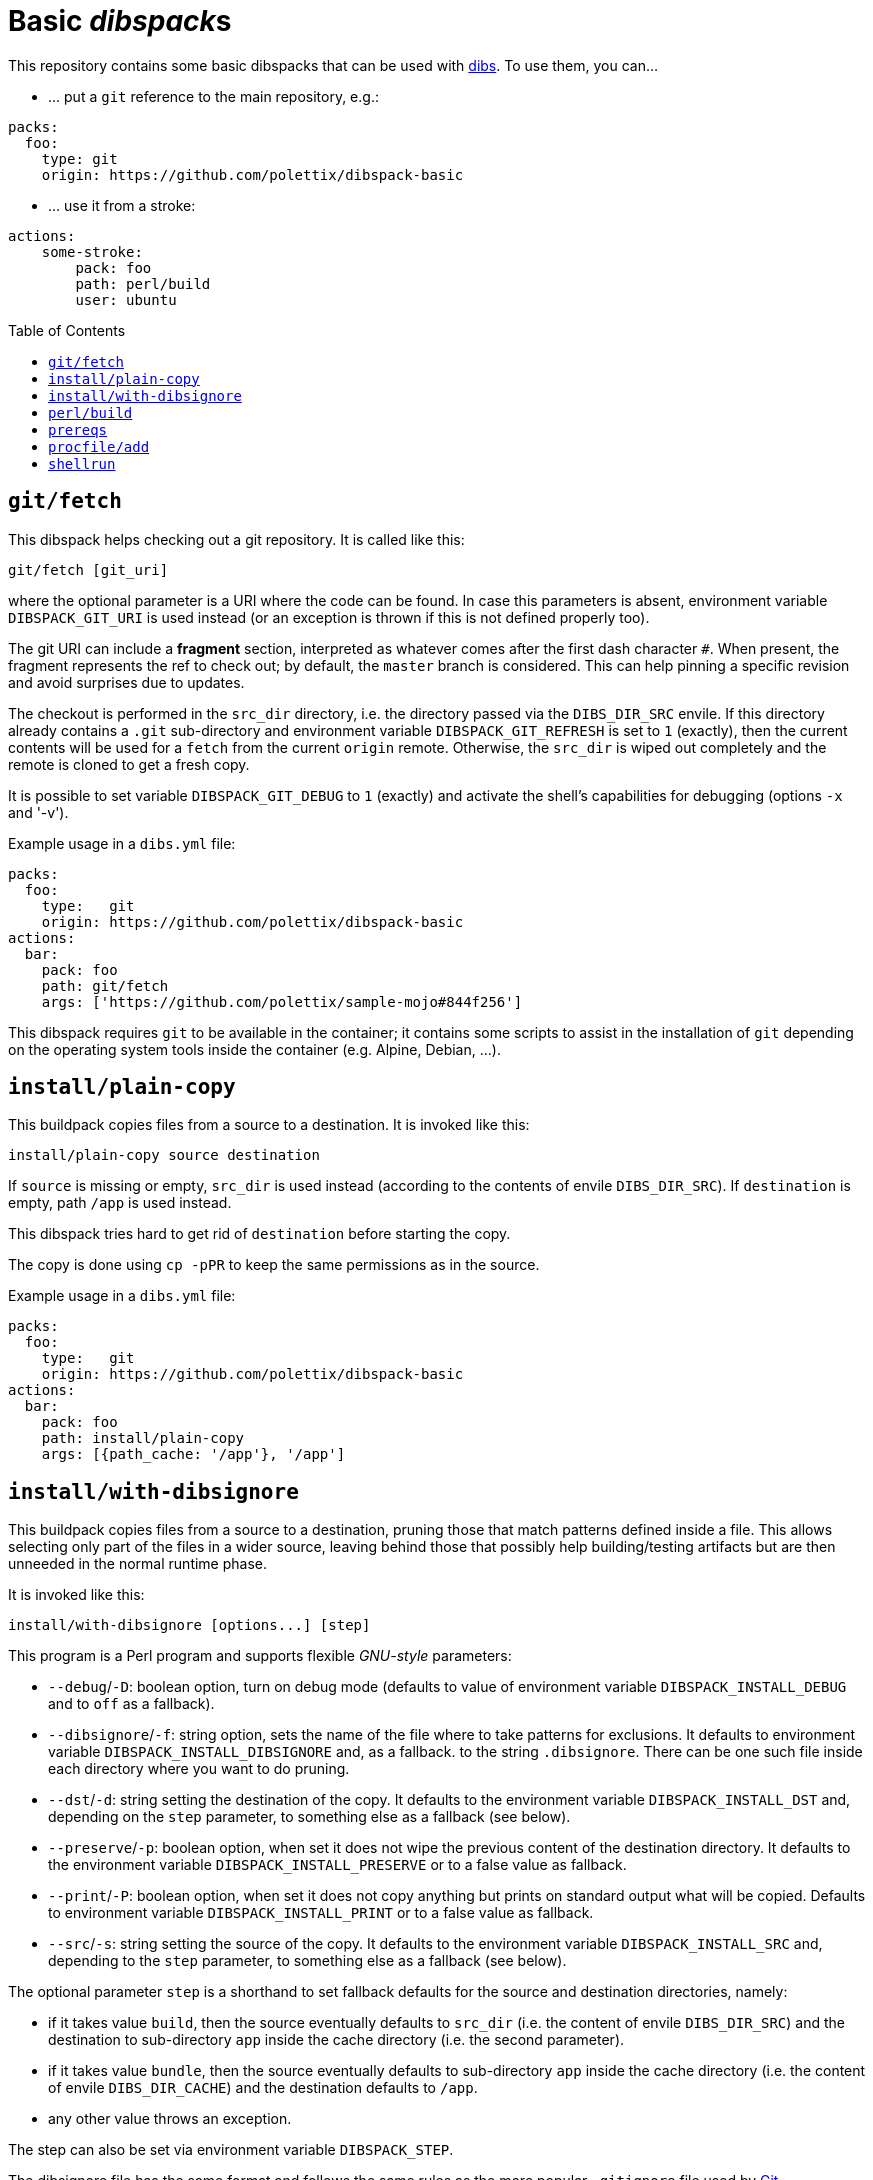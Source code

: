 = Basic __dibspack__s
// vim: ts=4 sts=4 sw=4 et ai tw=78 colorcolumn=79 :
:toc:
:toc-placement!:
:dibs: https://github.com/polettix/dibs
:git: https://git-scm.com/
:cpanm: https://metacpan.org/pod/cpanm

This repository contains some basic dibspacks that can be used with
{dibs}[dibs]. To use them, you can...

- ... put a `git` reference to the main repository, e.g.:

----
packs:
  foo:
    type: git
    origin: https://github.com/polettix/dibspack-basic
----

- ... use it from a stroke:

----
actions:
    some-stroke:
        pack: foo
        path: perl/build
        user: ubuntu
----


toc::[]

== `git/fetch`

This dibspack helps checking out a git repository. It is called like this:

    git/fetch [git_uri]

where the optional parameter is a URI where the code can be found. In case
this parameters is absent, environment variable `DIBSPACK_GIT_URI` is used
instead (or an exception is thrown if this is not defined properly too).

The git URI can include a *fragment* section, interpreted as whatever comes
after the first dash character `#`. When present, the fragment represents the
ref to check out; by default, the `master` branch is considered. This can help
pinning a specific revision and avoid surprises due to updates.

The checkout is performed in the `src_dir` directory, i.e. the directory
passed via the `DIBS_DIR_SRC` envile. If this directory already contains a
`.git` sub-directory and environment variable `DIBSPACK_GIT_REFRESH` is set to
`1` (exactly), then the current contents will be used for a `fetch` from the
current `origin` remote. Otherwise, the `src_dir` is wiped out completely and
the remote is cloned to get a fresh copy.

It is possible to set variable `DIBSPACK_GIT_DEBUG` to `1` (exactly) and
activate the shell's capabilities for debugging (options `-x` and '-v').

Example usage in a `dibs.yml` file:

----
packs:
  foo:
    type:   git
    origin: https://github.com/polettix/dibspack-basic
actions:
  bar:
    pack: foo
    path: git/fetch
    args: ['https://github.com/polettix/sample-mojo#844f256']
----

This dibspack requires `git` to be available in the container; it contains
some scripts to assist in the installation of `git` depending on the operating
system tools inside the container (e.g. Alpine, Debian, ...).


== `install/plain-copy`

This buildpack copies files from a source to a destination. It is invoked like
this:

    install/plain-copy source destination

If `source` is missing or empty, `src_dir` is used instead (according to the
contents of envile `DIBS_DIR_SRC`). If `destination` is empty, path `/app` is
used instead.

This dibspack tries hard to get rid of `destination` before starting the copy.

The copy is done using `cp -pPR` to keep the same permissions as in the
source.

Example usage in a `dibs.yml` file:

----
packs:
  foo:
    type:   git
    origin: https://github.com/polettix/dibspack-basic
actions:
  bar:
    pack: foo
    path: install/plain-copy
    args: [{path_cache: '/app'}, '/app']
----


== `install/with-dibsignore`

This buildpack copies files from a source to a destination, pruning those that
match patterns defined inside a file. This allows selecting only part of the
files in a wider source, leaving behind those that possibly help
building/testing artifacts but are then unneeded in the normal runtime phase.

It is invoked like this:

    install/with-dibsignore [options...] [step]

This program is a Perl program and supports flexible __GNU-style__ parameters:

- `--debug`/`-D`: boolean option, turn on debug mode (defaults to value of
  environment variable `DIBSPACK_INSTALL_DEBUG` and to `off` as a fallback).

- `--dibsignore`/`-f`: string option, sets the name of the file where to take
  patterns for exclusions. It defaults to environment variable
  `DIBSPACK_INSTALL_DIBSIGNORE` and, as a fallback. to the string
  `.dibsignore`. There can be one such file inside each directory where you
  want to do pruning.

- `--dst`/`-d`: string setting the destination of the copy. It defaults to the
  environment variable `DIBSPACK_INSTALL_DST` and, depending on the `step`
  parameter, to something else as a fallback (see below).

- `--preserve`/`-p`: boolean option, when set it does not wipe the previous
  content of the destination directory. It defaults to the environment
  variable `DIBSPACK_INSTALL_PRESERVE` or to a false value as fallback.

- `--print`/`-P`: boolean option, when set it does not copy anything but
  prints on standard output what will be copied. Defaults to environment
  variable `DIBSPACK_INSTALL_PRINT` or to a false value as fallback.

- `--src`/`-s`: string setting the source of the copy. It defaults to the
  environment variable `DIBSPACK_INSTALL_SRC` and, depending to the `step`
  parameter, to something else as a fallback (see below).

The optional parameter `step` is a shorthand to set fallback defaults for the
source and destination directories, namely:

- if it takes value `build`, then the source eventually defaults to `src_dir`
  (i.e. the content of envile `DIBS_DIR_SRC`) and the destination to
  sub-directory `app` inside the cache directory (i.e. the second parameter).

- if it takes value `bundle`, then the source eventually defaults to
  sub-directory `app` inside the cache directory (i.e. the content of envile
  `DIBS_DIR_CACHE`) and the destination defaults to `/app`.

- any other value throws an exception.

The step can also be set via environment variable `DIBSPACK_STEP`.

The dibsignore file has the same format and follows the same rules as the more
popular `.gitignore` file used by {git}[Git].

This program requires to run Perl inside the container. This should be a
no-problem in the *build* steps, but might be trickier in the *bundle* steps.
If this is actually the case, the suggestion is to prepare the copy with
`install/with-dibsignore` during the *build* step, then use
`install/simple-copy` (which only relies on POSIX compliant `/bin/sh`) to
place the artifacts in the right place during the *bundle* step.


== `perl/build`

This dibspack aims at _compiling_ Perl code. As a matter of fact, it only
makes sure that prerequisites modules are properly installed, e.g. via `cpanm`
or `carton`. It is invoked like this:

    perl/build [work_dir]

When set, `work_dir` indicates that installations should be done "from within"
the specific directory. To do this, `work_dir` is created as a symlink to
`src_dir` (i.e. the content of envile `DIBS_DIR_SRC`) and then the rest of
operations performed from there. If not set, it defaults to the environment
variable `DIBSPACK_PERL_APP` or, as a fallback, the string `/app`.

The dibspack saves some configurations inside the target directory
(`work_dir`/`src_dir`) in file `.profile/10.perl-env.sh` (directory `.profile`
is the __profile_dir__). This is mainly aimed at setting the right paths for
executing the shipped Perl programs.

Other environment variables can influence the dibspack execution:

- `DIBSPACK_VERBOSE`, when set to `1` (exactly) turns on verbose mode.

- `DIBSPACK_SAVE_ENV` can be set to a path where the environment is saved
  (both `env` and `set`). If the variable is defined but it does *not* start
  with a slash, then the environment is saved inside directory `/.build_env`.

- `DIBSPACK_SET_VERSION`, when set to a non-empty string, triggers its saving
  inside the __profile_dir__ inside file `20.version-env.sh`.

- `CPANM_OPTS` options passed to {cpanm}[cpanm].

- `DIBSPACK_CPANM_VERBOSE` sets verbose mode when running cpanm. Defaults to
  `--quiet`.

- `DIBSPACK_CPANM_TEST` sets or disable testing of modules. Defaults to
  `--notest`.

The outcome of compilation is saved in the cache (i.e. the directory saved in
envile `DIBS_DIR_CACHE`), inside sub-directory `perl/local`.

== `prereqs`

This dibspack supports in the installation of OS-specific
packages/prerequisites. It is invoked like this:

    prereqs [--os OS] [-w|--workdir|--work-dir DIR] [step]

The source project is supposed to have a `prereqs` sub-directory, and have
executable files like this inside:

----
prereqs/
    alpine.build
    alpine.bundle
    debian.build
    debian.bundle
    debian.some-other-step...
----

It works like this:

- loads all enviles as environment variables;
- it establishes the platform's os based on command-line option `--os`,
  environment variable `DIBS_OS`, or looking at the `ID` inside
  `/etc/os-release`;
- it establishes the work dir base on command-line option `--workdir` (or its
  aliases), on environment variable `DIBS_WORK_DIR` or, as a fallback, on the
  contents of envile `DIBS_DIR_SRC`;
- it establishes a step name from the command line or from environment
  variable `DIBS_PREREQS` (leaving it blank by default);
- it runs file `$work_dir/prereqs/$os.$step` if the step is defined, otherwise
  it run `$work_dir/prereqs/$os`.


== `procfile/add`

This adds a simple handler for Procfile-like configurations support. This
means that it's possible to put a `Procfile` file inside the application
directory, and it will hopefully honored (it also requires to set the
associated program as the entry point of the generated container image).

This dibspack is controlled by environment variables (or enviles, all of them
are loaded) with sensible defaults:

- `DIBSPACK_PROCFILE_DEFAULT`: sets the default process to run, defaults to
  `web`.

- `DIBSPACK_PROCFILE_RUNNER`: sets the name of the runner inside the
  container, defaults to `/procfilerun`.

- `DIBSPACK_PROCFILE_SPEC`: sets the position of the `Procfile` file, defaults
  to `/app/Procfile`.

As anticipated, to use this dibspack effectively it is necessary to ensure
that the `dibs.yml` configuration file sets the right entry point and command
while saving the image, like this:

----
packs:
  foo:
    type:   git
    origin: https://github.com/polettix/dibspack-basic
actions:
  bundle:
    - from: 'some-image:latest'
    - name: add procfile
      pack: foo
      path: procfile/add
      commit:
        entrypoint: ['/procfilerun']
        cmd: []
    - tags: 'new-image:1.0'
    # ...
----

== `shellrun`

This dibspack is a swiss-army knife that allows running multiple shell
commands. It is invoked like this:

    shellrun [command1 [command2 [...]]]

Each argument is a shell command that is run "plainly". For example, if the
argument is `echo ciao a tutti`, then the following is executed:

    echo ciao a tutti

and so on.

Example usage:

----
packs:
  foo:
    type:   git
    origin: https://github.com/polettix/dibspack-basic
actions:
  foobar:
    path:   shellrun
    args:
      - "printf '%s\n' 'whatever you want'"
      - 'ls -l /'
      # ...
----

For simplicity, all standard output is redirected to standard error, so that
execution of command appears in the run log of `dibs`.
